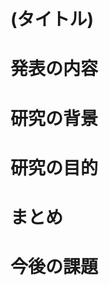 # -*- Org -*-
# 
# 
# Copyright (c) 2016, Hiroyuki Ohsaki.
# All rights reserved.
# 
# $Id: $
# 

* (タイトル)

* 発表の内容

* 研究の背景

* 研究の目的

* まとめ

* 今後の課題
